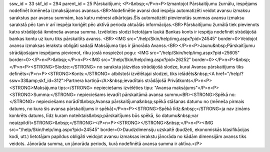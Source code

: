 ssw_id = 33skf_id = 294parent_id = 25Pārskaitījumi;<P>&nbsp;</P>\n<P>Izmantojot Pārskaitījumu žurnālu, iespējams nodefinēt ikmēneša izmaksājamos avansus.<BR>Nodefinētie avansi dod iespēju automatizēti veidot avansu izmaksu sarakstus par avansu summām, kas katru mēnesi atkārtojas.Šīs automatizēti pievienotās summas avansu izmaksu sarakstā pēc tam ir arī iespēja koriģēt pēc aktīvā perioda aktuālās informācijas.<BR>Pārskaitījumu žurnālā tiek pievienots katra strādājošā ikmēneša avansa summa. Izvēloties slodzi lietotājam laukā Bankas konts ir iespēja nodefinēt strādājošā bankas kontu uz kuru tiks pārskaitīts avanss. <BR><IMG src="/help/Skin/help/img.aspx?pid=24545" border=0>Veidojot avansu izmaksas ierakstu obligāti sadaļā Maksājuma tips ir jānorāda Avanss.<BR></P>\n<P>Jaunu&nbsp;Pārskaitījumu strādājošajam iespējams pievienot, rīku joslā nospiežot pogu: <IMG src="/help/Skin/help/img.aspx?pid=25605" border=0></P>\n<P>&nbsp;</P>\n<P><IMG src="/help/Skin/help/img.aspx?pid=26252" border=0></P>\n<P>&nbsp;</P>\n<P><STRONG>Slodze:</STRONG> no saraksta jāizvēlas strādājošā slodze, kurai Avansu pārskaitījums tiks definēts</P>\n<P><STRONG>Konts:</STRONG> atbilstoši izvēlētajai slodzei, tiks ielādēts&nbsp;<A href="/help/?ssw=33&amp;skf_id=312">Partnera kartiņā</A>&nbsp;ievadītais strādājošā Privātkonts</P>\n<P><STRONG>Maksājuma tips:</STRONG> nepieciešams izvēlēties tipu: "Avansa maksājums"</P>\n<P><STRONG>Summa:</STRONG> nepieciešams ievadīt pārskaitāmā avansa summu<BR><STRONG>Spēkā no:</STRONG> nepieciešams norādīt&nbsp;Avansa pārskaitījuma&nbsp;spēkā stāšanas datumu no (mēneša pirmais datums, no kura šis avansa pārskaitījums ir spēkā)</P>\n<P><STRONG>Spēkā līdz:&nbsp;</STRONG>ja nav zināms konkrēts datums, līdz kuram noteiktais&nbsp;pārskaitījums būs spēkā, šo datumu&nbsp;var neaizpildīt<STRONG>&nbsp;</STRONG></P>\n<P><STRONG></STRONG>&nbsp;</P>\n<P><IMG src="/help/Skin/help/img.aspx?pid=24545" border=0>Daudzdimensiju uzskaitē (budžeti, ekonomiskās klasifikācijas kodi, utt.) lietotājam papildus obligāti veidojot avansu izmaksas ierakstu jānorāda no kādām dimensijām avanss tiks veidots. Jānorāda summa, un jānorāda periods, kurā nodefinētā avansa summa ir aktīva.</P>